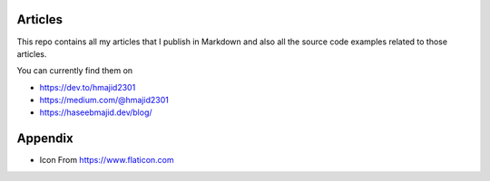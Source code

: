 Articles
--------

This repo contains all my articles that I publish in Markdown and also all the source code examples related to those articles.

You can currently find them on

- https://dev.to/hmajid2301
- https://medium.com/@hmajid2301
- https://haseebmajid.dev/blog/

Appendix
--------

- Icon From https://www.flaticon.com